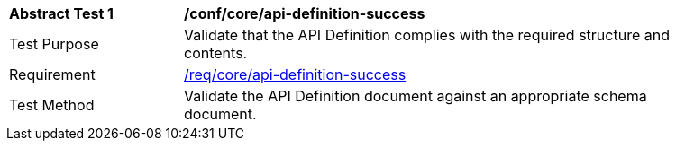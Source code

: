 [[ats_core_api-definition-success]]
[width="90%",cols="2,6a"]
|===
^|*Abstract Test {counter:ats-id}* |*/conf/core/api-definition-success*
^|Test Purpose |Validate that the API Definition complies with the required structure and contents.
^|Requirement |<<req_core_api-definition-success,/req/core/api-definition-success>>
^|Test Method |Validate the API Definition document against an appropriate schema document.
|===
